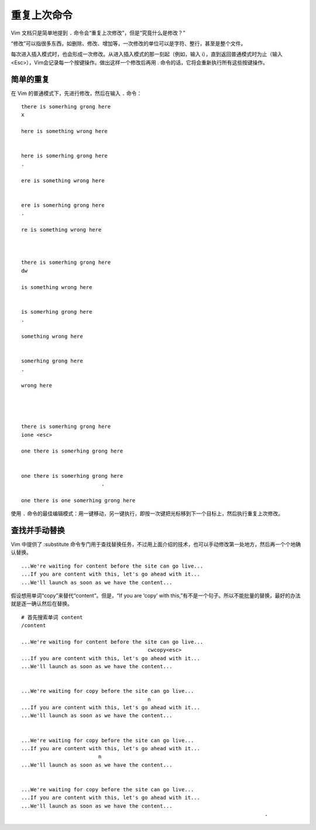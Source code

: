 重复上次命令
####################################

Vim 文档只是简单地提到 ``.`` 命令会“重复上次修改”，但是“究竟什么是修改？”

“修改”可以指很多东西，如删除、修改、增加等，一次修改的单位可以是字符、整行，甚至是整个文件。

每次进入插入模式时，也会形成一次修改。从进入插入模式的那一刻起（例如，输入 i），直到返回普通模式时为止（输入 <Esc>），Vim会记录每一个按键操作。做出这样一个修改后再用 . 命令的话，它将会重新执行所有这些按键操作。


简单的重复
************************************

在 Vim 的普通模式下，先进行修改，然后在输入 ``.`` 命令：

.. highlight:: none

::

    there is somerhing grong here
    x

    here is something wrong here


    here is somerhing grong here
    .

    ere is something wrong here


    ere is somerhing grong here
    .

    re is something wrong here



    there is somerhing grong here
    dw

    is something wrong here


    is somerhing grong here
    .

    something wrong here


    somerhing grong here
    .

    wrong here




    there is somerhing grong here
    ione <esc>

    one there is somerhing grong here


    one there is somerhing grong here
                              .

    one there is one somerhing grong here


使用 ``.`` 命令的最佳编辑模式：用一键移动，另一键执行，即按一次键把光标移到下一个目标上，然后执行重复上次修改。


查找并手动替换
************************************

Vim 中提供了 :substitute 命令专门用于查找替换任务，不过用上面介绍的技术，也可以手动修改第一处地方，然后再一个个地确认替换。

::

    ...We're waiting for content before the site can go live...
    ...If you are content with this, let's go ahead with it...
    ...We'll launch as soon as we have the content...

假设想用单词“copy”来替代“content”。但是，“If you are ‘copy’ with this,”有不是一个句子。所以不能批量的替换，最好的办法就是逐一确认然后在替换。

::

    # 首先搜索单词 content
    /content
    
    ...We're waiting for content before the site can go live...
                                             cwcopy<esc>
    ...If you are content with this, let's go ahead with it...
    ...We'll launch as soon as we have the content...


    ...We're waiting for copy before the site can go live...
                                             n
    ...If you are content with this, let's go ahead with it...
    ...We'll launch as soon as we have the content...


    ...We're waiting for copy before the site can go live...
    ...If you are content with this, let's go ahead with it...
                             n
    ...We'll launch as soon as we have the content...


    ...We're waiting for copy before the site can go live...
    ...If you are content with this, let's go ahead with it...
    ...We'll launch as soon as we have the content...
                                                                                   .


